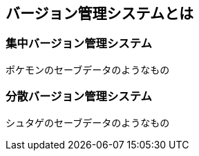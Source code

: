 [[what-is-version-control]]
== バージョン管理システムとは

=== 集中バージョン管理システム

ポケモンのセーブデータのようなもの

=== 分散バージョン管理システム

シュタゲのセーブデータのようなもの
